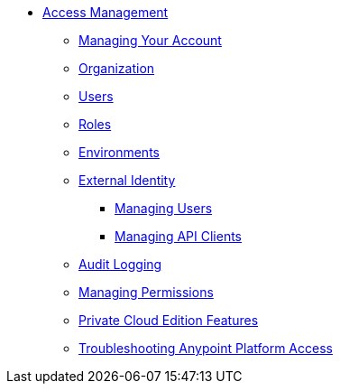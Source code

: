 // TOC File


**  link:/access-management/[Access Management]
***  link:/access-management/managing-your-account[Managing Your Account]
***  link:/access-management/organization[Organization]
***  link:/access-management/users[Users]
***  link:/access-management/roles[Roles]
***  link:/access-management/environments[Environments]
***  link:/access-management/external-identity[External Identity]
****  link:/access-management/managing-users[Managing Users]
****  link:/access-management/managing-api-clients[Managing API Clients]
***  link:/access-management/audit-logging[Audit Logging]
***  link:/access-management/managing-permissions[Managing Permissions]
***  link:/access-management/private-cloud-edition-features[Private Cloud Edition Features]
***  link:/access-management/troubleshooting-anypoint-platform-access[Troubleshooting Anypoint Platform Access]
